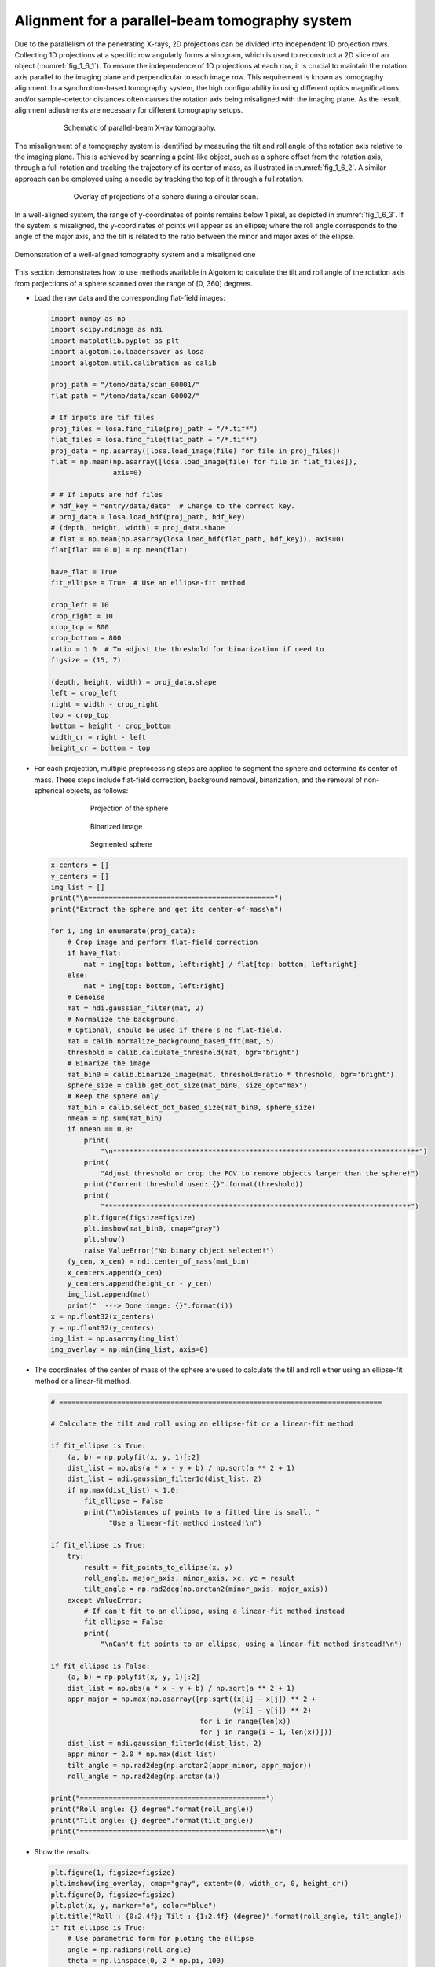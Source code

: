 Alignment for a parallel-beam tomography system
===============================================

Due to the parallelism of the penetrating X-rays, 2D projections can be divided into independent 1D projection rows.
Collecting 1D projections at a specific row angularly forms a sinogram, which is used to reconstruct a 2D slice of
an object (:numref:`fig_1_6_1`). To ensure the independence of 1D projections at each row, it is crucial to maintain
the rotation axis parallel to the imaging plane and perpendicular to each image row. This requirement is known as
tomography alignment. In a synchrotron-based tomography system, the high configurability in using different optics
magnifications and/or sample-detector distances often causes the rotation axis being misaligned with the imaging plane.
As the result, alignment adjustments are necessary for different tomography setups.

.. figure:: section1_6/figs/fig_1_6_1.jpg
    :name: fig_1_6_1
    :figwidth: 75 %
    :align: center
    :figclass: align-center

    Schematic of parallel-beam X-ray tomography.

The misalignment of a tomography system is identified by measuring the tilt and roll angle of the rotation axis
relative to the imaging plane. This is achieved by scanning a point-like object, such as a sphere offset from the
rotation axis, through a full rotation and tracking the trajectory of its center of mass, as illustrated in :numref:`fig_1_6_2`.
A similar approach can be employed using a needle by tracking the top of it through a full rotation.

.. figure:: section1_6/figs/fig_1_6_2.png
    :name: fig_1_6_2
    :figwidth: 70 %
    :align: center
    :figclass: align-center

    Overlay of projections of a sphere during a circular scan.

In a well-aligned system, the range of y-coordinates of points remains below 1 pixel, as depicted in :numref:`fig_1_6_3`.
If the system is misaligned, the y-coordinates of points will appear as an ellipse; where the roll angle corresponds to
the angle of the major axis, and the tilt is related to the ratio between the minor and major axes of the ellipse.

.. figure:: section1_6/figs/fig_1_6_3.png
    :name: fig_1_6_3
    :figwidth: 100 %
    :align: center
    :figclass: align-center

    Demonstration of a well-aligned tomography system and a misaligned one

This section demonstrates how to use methods available in Algotom to calculate the tilt and roll angle of the rotation
axis from projections of a sphere scanned over the range of [0, 360] degrees.

-   Load the raw data and the corresponding flat-field images:

    .. code-block:: python

        import numpy as np
        import scipy.ndimage as ndi
        import matplotlib.pyplot as plt
        import algotom.io.loadersaver as losa
        import algotom.util.calibration as calib

        proj_path = "/tomo/data/scan_00001/"
        flat_path = "/tomo/data/scan_00002/"

        # If inputs are tif files
        proj_files = losa.find_file(proj_path + "/*.tif*")
        flat_files = losa.find_file(flat_path + "/*.tif*")
        proj_data = np.asarray([losa.load_image(file) for file in proj_files])
        flat = np.mean(np.asarray([losa.load_image(file) for file in flat_files]),
                       axis=0)

        # # If inputs are hdf files
        # hdf_key = "entry/data/data"  # Change to the correct key.
        # proj_data = losa.load_hdf(proj_path, hdf_key)
        # (depth, height, width) = proj_data.shape
        # flat = np.mean(np.asarray(losa.load_hdf(flat_path, hdf_key)), axis=0)
        flat[flat == 0.0] = np.mean(flat)

        have_flat = True
        fit_ellipse = True  # Use an ellipse-fit method

        crop_left = 10
        crop_right = 10
        crop_top = 800
        crop_bottom = 800
        ratio = 1.0  # To adjust the threshold for binarization if need to
        figsize = (15, 7)

        (depth, height, width) = proj_data.shape
        left = crop_left
        right = width - crop_right
        top = crop_top
        bottom = height - crop_bottom
        width_cr = right - left
        height_cr = bottom - top

-   For each projection, multiple preprocessing steps are applied to segment the sphere and determine its center of mass.
    These steps include flat-field correction, background removal, binarization, and the removal of non-spherical objects,
    as follows:

    .. figure:: section1_6/figs/fig_1_6_4.jpg
        :name: fig_1_6_4
        :figwidth: 70 %
        :align: center
        :figclass: align-center

        Projection of the sphere

    .. figure:: section1_6/figs/fig_1_6_5.jpg
        :name: fig_1_6_5
        :figwidth: 70 %
        :align: center
        :figclass: align-center

        Binarized image

    .. figure:: section1_6/figs/fig_1_6_6.jpg
        :name: fig_1_6_6
        :figwidth: 70 %
        :align: center
        :figclass: align-center

        Segmented sphere

    .. code-block:: python

        x_centers = []
        y_centers = []
        img_list = []
        print("\n=============================================")
        print("Extract the sphere and get its center-of-mass\n")

        for i, img in enumerate(proj_data):
            # Crop image and perform flat-field correction
            if have_flat:
                mat = img[top: bottom, left:right] / flat[top: bottom, left:right]
            else:
                mat = img[top: bottom, left:right]
            # Denoise
            mat = ndi.gaussian_filter(mat, 2)
            # Normalize the background.
            # Optional, should be used if there's no flat-field.
            mat = calib.normalize_background_based_fft(mat, 5)
            threshold = calib.calculate_threshold(mat, bgr='bright')
            # Binarize the image
            mat_bin0 = calib.binarize_image(mat, threshold=ratio * threshold, bgr='bright')
            sphere_size = calib.get_dot_size(mat_bin0, size_opt="max")
            # Keep the sphere only
            mat_bin = calib.select_dot_based_size(mat_bin0, sphere_size)
            nmean = np.sum(mat_bin)
            if nmean == 0.0:
                print(
                    "\n**************************************************************************")
                print(
                    "Adjust threshold or crop the FOV to remove objects larger than the sphere!")
                print("Current threshold used: {}".format(threshold))
                print(
                    "**************************************************************************")
                plt.figure(figsize=figsize)
                plt.imshow(mat_bin0, cmap="gray")
                plt.show()
                raise ValueError("No binary object selected!")
            (y_cen, x_cen) = ndi.center_of_mass(mat_bin)
            x_centers.append(x_cen)
            y_centers.append(height_cr - y_cen)
            img_list.append(mat)
            print("  ---> Done image: {}".format(i))
        x = np.float32(x_centers)
        y = np.float32(y_centers)
        img_list = np.asarray(img_list)
        img_overlay = np.min(img_list, axis=0)

-   The coordinates of the center of mass of the sphere are used to calculate the till and roll either
    using an ellipse-fit method or a linear-fit method.

    .. code-block:: python

        # ==============================================================================

        # Calculate the tilt and roll using an ellipse-fit or a linear-fit method

        if fit_ellipse is True:
            (a, b) = np.polyfit(x, y, 1)[:2]
            dist_list = np.abs(a * x - y + b) / np.sqrt(a ** 2 + 1)
            dist_list = ndi.gaussian_filter1d(dist_list, 2)
            if np.max(dist_list) < 1.0:
                fit_ellipse = False
                print("\nDistances of points to a fitted line is small, "
                      "Use a linear-fit method instead!\n")

        if fit_ellipse is True:
            try:
                result = fit_points_to_ellipse(x, y)
                roll_angle, major_axis, minor_axis, xc, yc = result
                tilt_angle = np.rad2deg(np.arctan2(minor_axis, major_axis))
            except ValueError:
                # If can't fit to an ellipse, using a linear-fit method instead
                fit_ellipse = False
                print(
                    "\nCan't fit points to an ellipse, using a linear-fit method instead!\n")

        if fit_ellipse is False:
            (a, b) = np.polyfit(x, y, 1)[:2]
            dist_list = np.abs(a * x - y + b) / np.sqrt(a ** 2 + 1)
            appr_major = np.max(np.asarray([np.sqrt((x[i] - x[j]) ** 2 +
                                                    (y[i] - y[j]) ** 2)
                                            for i in range(len(x))
                                            for j in range(i + 1, len(x))]))
            dist_list = ndi.gaussian_filter1d(dist_list, 2)
            appr_minor = 2.0 * np.max(dist_list)
            tilt_angle = np.rad2deg(np.arctan2(appr_minor, appr_major))
            roll_angle = np.rad2deg(np.arctan(a))

        print("=============================================")
        print("Roll angle: {} degree".format(roll_angle))
        print("Tilt angle: {} degree".format(tilt_angle))
        print("=============================================\n")

-   Show the results:

    .. code-block:: python

        plt.figure(1, figsize=figsize)
        plt.imshow(img_overlay, cmap="gray", extent=(0, width_cr, 0, height_cr))
        plt.figure(0, figsize=figsize)
        plt.plot(x, y, marker="o", color="blue")
        plt.title("Roll : {0:2.4f}; Tilt : {1:2.4f} (degree)".format(roll_angle, tilt_angle))
        if fit_ellipse is True:
            # Use parametric form for ploting the ellipse
            angle = np.radians(roll_angle)
            theta = np.linspace(0, 2 * np.pi, 100)
            x_fit = (xc + 0.5 * major_axis * np.cos(theta) * np.cos(angle)
                     - 0.5 * minor_axis * np.sin(theta) * np.sin(angle))
            y_fit = (yc + 0.5 * major_axis * np.cos(theta) * np.sin(angle)
                     + 0.5 * minor_axis * np.sin(theta) * np.cos(angle))
            plt.plot(x_fit, y_fit, color="red")
        else:
            plt.plot(x, a * x + b, color="red")
        plt.xlabel("x")
        plt.ylabel("y")
        plt.tight_layout()
        plt.show()

    .. figure:: section1_6/figs/fig_1_6_7.jpg
        :name: fig_1_6_7
        :figwidth: 100 %
        :align: center
        :figclass: align-center

        Overlay of projections of a sphere for checking.

    .. figure:: section1_6/figs/fig_1_6_8.jpg
        :name: fig_1_6_8
        :figwidth: 100 %
        :align: center
        :figclass: align-center

        Showing the result of finding the tilt and roll.

From the given results, we can adjust the rotation axis or the detector system accordingly. Note that the calculated
angles are based only on input images, so the sign of the angles does not reflect the true geometry of a
tomography system. Using information such as the direction of rotation when scanning spheres and/or camera orientation,
we can correctly identify the sign of these angles. After the adjustment, calculation results should be as follows:

    .. figure:: section1_6/figs/fig_1_6_9.jpg
        :name: fig_1_6_9
        :figwidth: 100 %
        :align: center
        :figclass: align-center

        Overlay of projections of a sphere after alignment.

    .. figure:: section1_6/figs/fig_1_6_10.jpg
        :name: fig_1_6_10
        :figwidth: 100 %
        :align: center
        :figclass: align-center

        Result of finding the tilt and roll after alignment.

The above routine performs very well in practice. However, if the projection images are of low quality due to blobs on
the scintillator or optics system, an additional cleaning step for image processing (using some functions in the
`scikit-image <https://scikit-image.org/docs/stable/api/skimage.morphology.html>`__ library) can be included as follows:

    .. code-block:: python

        from skimage import measure, segmentation

        def remove_non_round_objects(binary_image, ratio_threshold=0.9):
            """
            To clean binary image and remove non-round objects
            """
            binary_image = segmentation.clear_border(binary_image)
            binary_image = ndi.binary_fill_holes(binary_image)
            label_image = measure.label(binary_image)
            properties = measure.regionprops(label_image)
            mask = np.zeros_like(binary_image, dtype=bool)
            # Filter objects based on the axis ratio
            for prop in properties:
                if prop.major_axis_length > 0:
                    axis_ratio = prop.minor_axis_length / prop.major_axis_length
                    if axis_ratio > ratio_threshold:
                        mask[label_image == prop.label] = True
            # Apply mask to keep only round objects
            filtered_image = np.logical_and(binary_image, mask)
            return filtered_image

        # ...
        # Binarize the image
        mat_bin0 = calib.binarize_image(mat, threshold=ratio * threshold, bgr='bright')
        # Clean the image
        mat_bin0 = remove_non_round_objects(mat_bin0)
        sphere_size = calib.get_dot_size(mat_bin0, size_opt="max")
        # Keep the sphere only
        # ...
